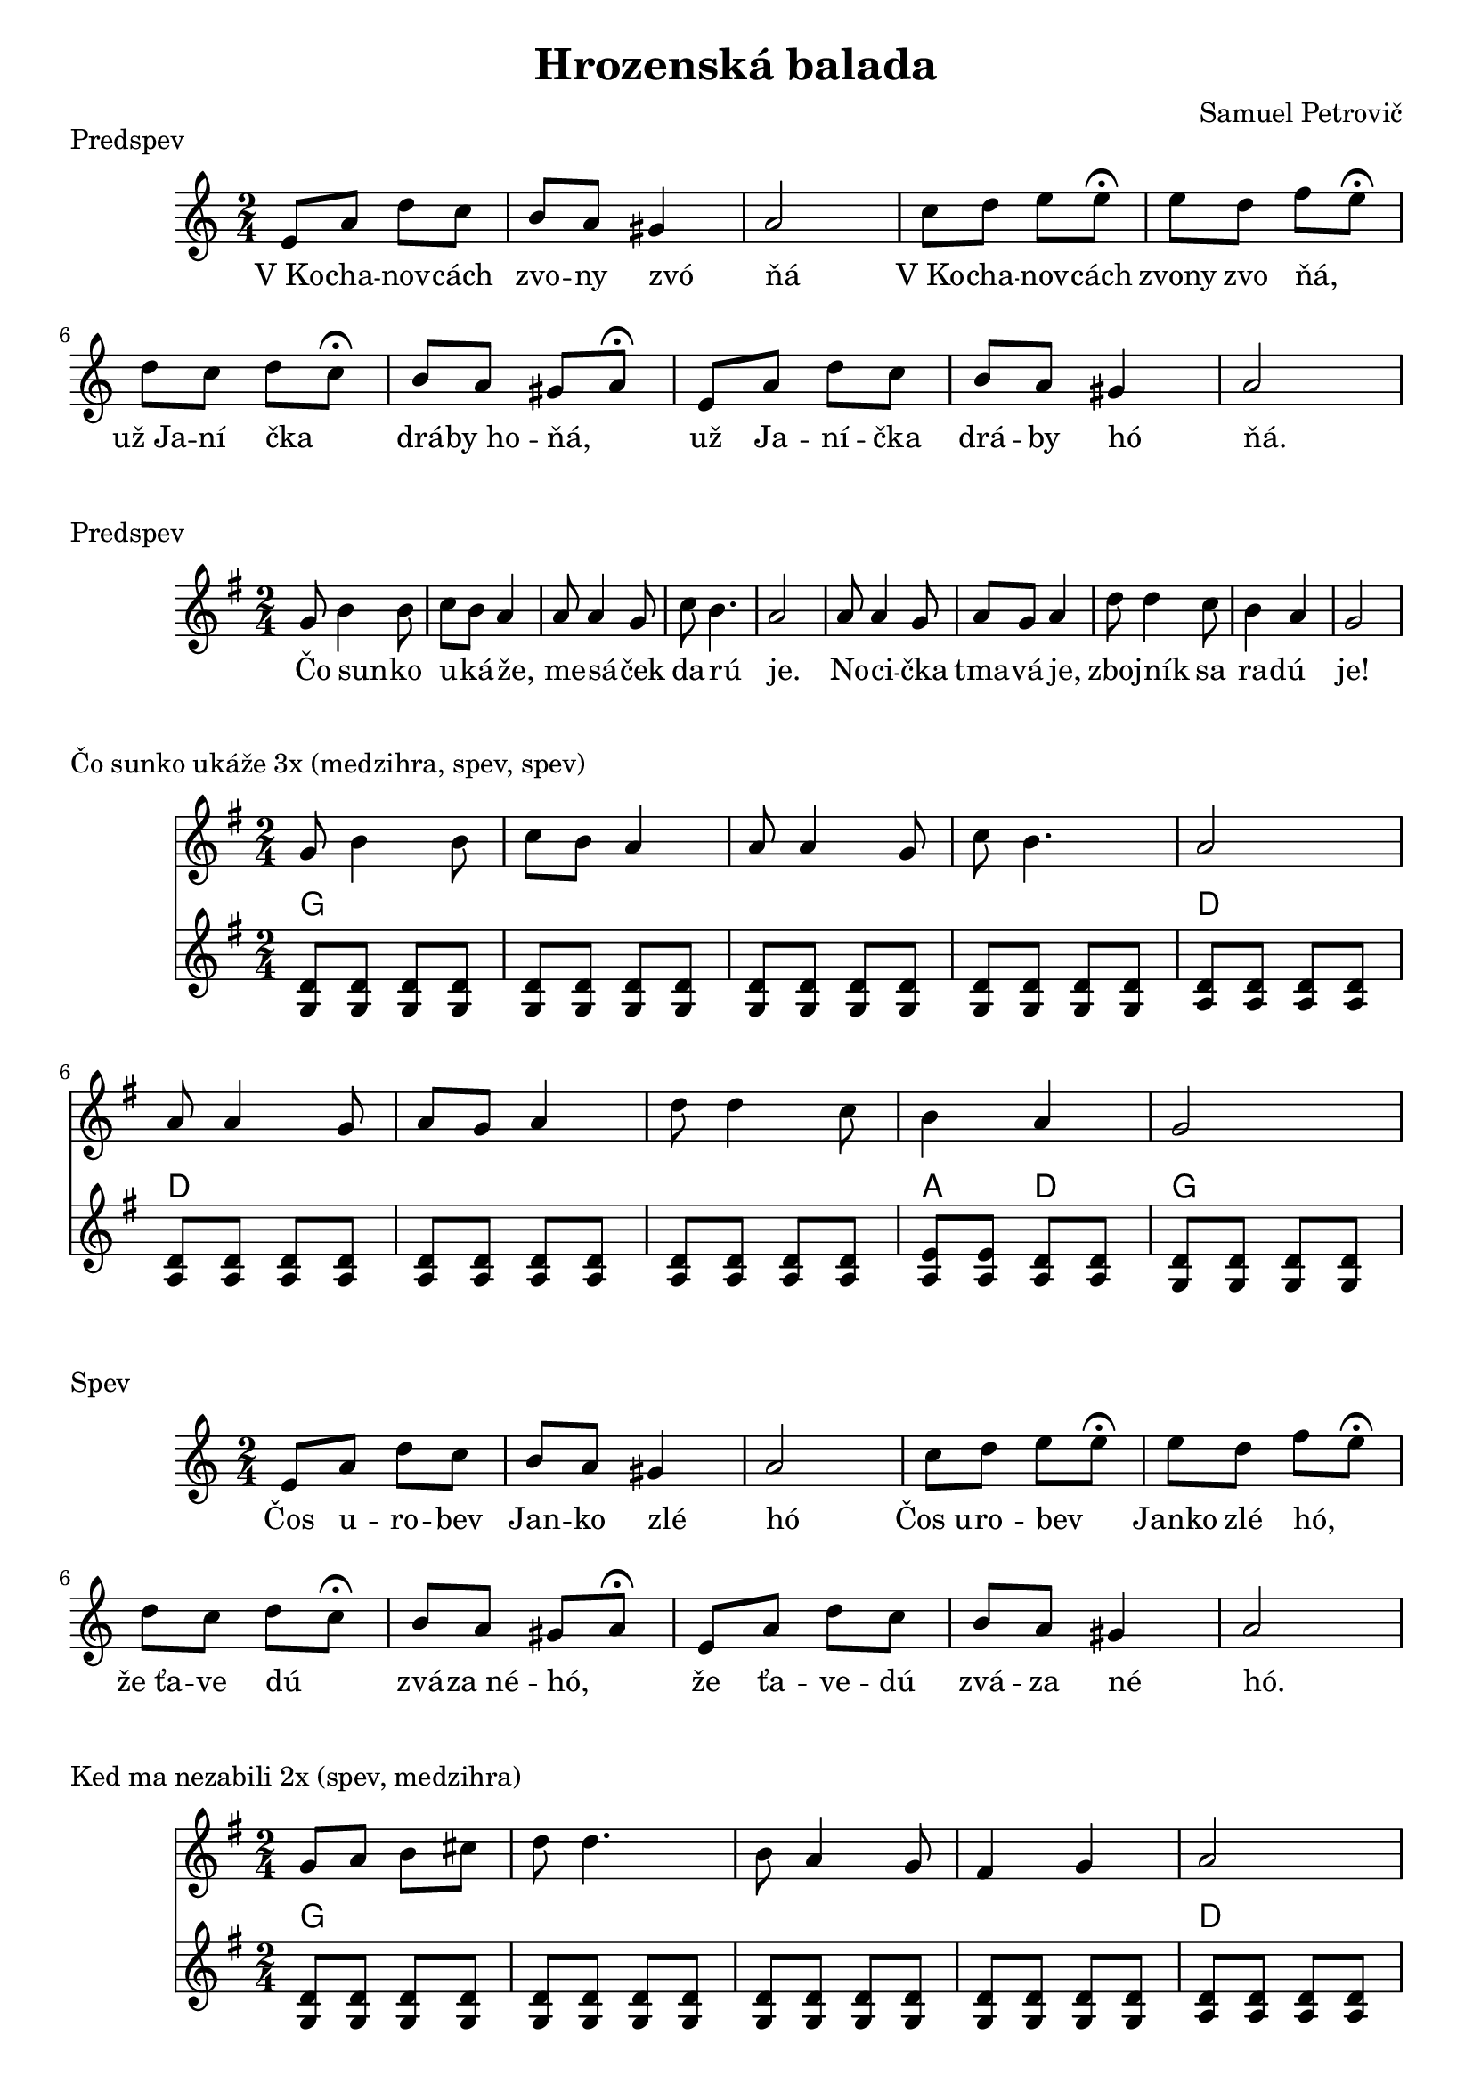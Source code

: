 \version "2.19.80"


\header {
  title = "Hrozenská balada"
  composer = "Samuel Petrovič"
    
}

kochanovce= {
  \clef violin
  \key a \minor
  \time 2/4
\relative{
e'8 a d c | b8 a gis4 | a2 |

c8 d e e8\fermata | e8 d f e\fermata | d8 c d c\fermata | b8 a gis a\fermata|

e8 a d c | b8 a gis4 | a2 |

}
}

kochanovceK = {
  \clef C
  \key a \minor
  \time 2/4
\relative{
<e a>4 <e a>
<e b> <e b>
<e a>4 <e a>

<e b> <e b>
<e b> <e b>
<f a> <f a>
<e b> <e b> 
<e b> <e b>

<e a> <e a>
<e b> <e b>
<e a> <e a>


}
}

kochanovceKch = \chordmode {
a:m a:m
e e
a:m a:m

e e
e e
d:m d:m
e e
e e

a:m a:m
e e 
a:m a:m
}


sunko= {
  \clef violin
  \key d \major
  \time 2/4
\relative d''{
d8 fis4 fis8 | g fis e4
| e8 e4 d8| g fis4. | e2|
e8 e4 d8 |  e d e4 | 
a8 a4 g8 |fis4 e | d2 
}
}


zlodzeje= {
  \clef violin
  \key d \major
  \time 2/4
\relative{
d''4 8 8| d e fis4|
d fis8 fis| e cis a4|
g4 b8 b| b cis d4| 
a4 e8 e|  
d cis a4|
}
}

zlodzejeK = {
  \clef violin
  \key d \major
  \time 2/4
\relative{
<d' a'>8  <d a'>  <d a'> <d a'>
<d a'>  <d a'> <d a'> <d a'>
<d a'>  <d a'> <d a'> <d a'>
<d a'>  <d a'> <d a'>  <d a'>
<e b> <e b> <e b> <e b>
<e b> <e b> <e b> <e b>
<e a> <e a> <e a> <e a>
<d a'> <d a'> <d a'> <d a'>
}
}

zlodzejeKch = \chordmode {
d d d d
d d d d
d d d d
d d d d
e e e e
e e e e 
a a a a
d d d d 
}


zbojnici= {
  \clef violin
  \key d \major
  \time 2/4
\relative{
d''8 fis4 fis8 | g8 fis e4|
e8 e4 d8 | g4 fis | e2 |
e8 e4 d8 | e d e4|
a8 a4 g8 | fis4 e | d2 |
}
}


kebych= {
  \clef violin
  \key d \major
  \time 2/4
  

\relative{
\repeat volta 2{
d''8 d4 fis8 | e d4.| 
fis8 fis4 a8 | g fis4.|
e4 d | cis4 b | a2|
a'4 g | fis e  | d2
}}
}

kedma= {
  \clef violin
  \key d \major
  \time 2/4
  

\relative{
d''8 e fis gis | a a4.|
fis8 e4 d8 | cis4 d| e2|
e8 fis gis a| b a4.|
b8 a4 gis8 |fis4 e | d2 
}
}

kedmaK = {
  \clef violin
  \key d \major
  \time 2/4
\relative{
<d' a'>8  <d a'>  <d a'> <d a'>
<d a'>  <d a'> <d a'> <d a'>
<d a'>  <d a'> <d a'> <d a'>
<d a'>  <d a'> <d a'>  <d a'>
<e a> <e a> <e a> <e a>
<e a> <e a> <e a> <e a>
<e a> <e a> <e a> <e a>
<e a> <e a> <e a> <e a>
<e b> <e b> <e a> <e a>
<d a'> <d a'> <d a'> <d a'>
}
}

kedmaKch = \chordmode {
d d d d
d d d d
d d d d
d d d d
a a a a
a a a a
a a a a
a a a a
e e a a
d d d d 
}

sunkoK = {
  \clef violin
  \key d \major
  \time 2/4
\relative{
<d' a'>8  <d a'>  <d a'> <d a'>
<d a'>  <d a'> <d a'> <d a'>
<d a'>  <d a'> <d a'> <d a'>
<d a'>  <d a'> <d a'>  <d a'>
<e a> <e a> <e a> <e a>
<e a> <e a> <e a> <e a>
<e a> <e a> <e a> <e a>
<e a> <e a> <e a> <e a>
<e b'> <e b'> <e a> <e a> 
<d a'> <d a'> <d a'> <d a'>
}
}

sunkoKch = \chordmode {
d d d d
d d d d
d d d d
d d d d
a a a a
a a a a 
a a a a
a a a a
e e a a
d d d d
}



zbojniciK = {
  \clef violin
  \key d \major
  \time 2/4
\relative{
<d' a'>8  <d a'>  <d a'> <d a'>
<d a'>  <d a'> <d a'> <d a'>
<d a'>  <d a'> <d a'> <d a'>
<d a'>  <d a'> <d a'>  <d a'>
<e b'> <e b'> <e b'> <e b'>
<e a> <e a> <e a> <e a>
<e a> <e a> <e a> <e a>
<e a> <e a> <e a> <e a>
<e b'> <e b'> <e a> <e a> 
<d a'> <d a'> <d a'> <d a'>
}
}

zbojniciKch = \chordmode {
d d d d
d d d d
d d d d
d d d d
e e e e
a a a a 
a a a a
e e a a
d d d d
}



kebychK = {
  \clef violin
  \key d \major
  \time 2/4
\relative{
<d' a'>8  <d a'>  <d a'> <d a'>
<d a'>  <d a'> <d a'> <d a'>
<d a'>  <d a'> <d a'> <d a'>
<d a'>  <d a'> <d a'>  <d a'>
<e a> <e a> <e a> <e a>
<e a> <e a> <e a> <e a>
<d a'>  <d a'> <d a'>  <d a'>
<e b'> <e b'> <e b'> <e b'>
<e a> <e a> <e a> <e a>
<d a'> <d a'> <d a'> <d a'>
}
}

kebychKch = \chordmode {
d d d d
d d d d
d d d d
d d d d
a a a a
a a a a
d d d d
e e e e
a a a a
d d d d
}


kochanovceSlovaA = \lyricmode {|V_Ko -- cha -- nov -- cách |zvo -- ny zvó _ | ňá  _ _ _ | V_Ko -- cha -- nov -- cách | zvony zvo ňá, _ | už_Ja -- ní čka _ | drá -- by_ho -- ňá, _ | už Ja -- ní -- čka | drá -- by hó _ |ňá. _ _ _}

kochanovceSlovaB = \lyricmode {|Čos u -- ro -- bev |Jan -- ko zlé _ | hó  _ _ _ | Čos_u -- ro -- bev _  | Janko zlé hó, _ | že_ťa -- ve dú _ | zvá -- za_né -- hó, _ | že ťa -- ve -- dú | zvá -- za né _ |hó. _ _ _}

kochanovceSlovaC = \lyricmode {|Za -- bil -- som -- jed |nu -- hrd -- lí _ | čkú  _ _ _ | Zabil_ som  je _ _ | dnu_hrdli -- čkú, _ | čo_se -- da la _ | vok -- je_ne -- čkú, _ | čo se -- da -- lá | vo -- kje né _ |čkú. _ _ _}

kochanovceSlovaD = \lyricmode {|Ve -- dne v -- noci |kr -- ko -- tá _ | lá  _ _ _ | Vedne -- v_no -- ci _  | kr -- kota -- la, _ | mo -- jej_mi -- lej _ | spať_ne -- da -- la, _ | mo -- jej mi -- lej | spať -- ne -- da _ |lá. _ _ _}

kochanovceSlovaE = \lyricmode {|V_Ko -- cha -- nov -- cách |do -- zvo -- ní _ | lí  _ _ _ | V_Ko -- cha -- nov -- cách  | do -- zvo -- ni -- li, | už  Ja -- ní -- čka  | ob -- be -- si -- li, | už Ja -- ni -- čka | o -- be -- si _ |li. _ _ _}

sunkoSlova = \lyricmode {Čo sun -- _ ko | u -- ká -- že, _ | me -- sá _ -- ček | da -- rú _ _ | je. _ _ _ | No -- ci _ -- čka | tma -- vá je, _ | zboj -- ník _ sa | ra -- dú _ _ | je!}


\markup {
  Predspev
}
\score {
  <<
    \new Staff \kochanovce

    
       \new Lyrics {
      \kochanovceSlovaA
    }
  >>
  \layout{ }
}


\markup {
  Predspev
}
\score {
  <<
    \new Staff \transpose d g, \sunko

       \new Lyrics {
      \sunkoSlova
    }

  >>
  \layout{ }
}

\markup {
  Čo sunko ukáže 3x (medzihra, spev, spev)
}
\score {
  <<
    \new Staff \transpose d g, \sunko

    \new ChordNames {
      \set chordChanges = ##t
       \transpose d g, \sunkoKch
    }
    \new Staff \transpose d g, \sunkoK

  >>
  \layout{ }
}

\markup {
  Spev
}
\score {
  <<
    \new Staff \kochanovce

    
       \new Lyrics {
      \kochanovceSlovaB
    }
  >>
  \layout{ }
}



\markup {
  Ked ma nezabili 2x (spev, medzihra)
}
\score {
  <<
    \new Staff \transpose d g, \kedma

    \new ChordNames {
      \set chordChanges = ##t
       \transpose d g, \kedmaKch
    }
    \new Staff \transpose d g,  \kedmaK

  >>
  \layout{ }
}


\markup {
  Zbojníci zlodzeje 2x (spev, medzihra)
}
\score {
  <<
    \new Staff \transpose d g, \zlodzeje

    \new ChordNames {
      \set chordChanges = ##t
     \transpose d g,  \zlodzejeKch
    }
    \new Staff \transpose d g, \zlodzejeK

  >>
  \layout{ }
}


\markup {
  Kykulský zbojníci 4x (predspev, medzihra, spev, dohra)
}
\score {
  <<
    \new Staff \transpose d g, \zbojnici

    \new ChordNames {
      \set chordChanges = ##t
      \transpose d g, \zbojniciKch
    }
    \new Staff \transpose d g, \zbojniciK

  >>
  \layout{ }
}



\markup {
  Spev 2x
}
\score {
  <<
    \new Staff \kochanovce

    
       \new Lyrics {
      \kochanovceSlovaC
    }
           \new Lyrics {
      \kochanovceSlovaD
    }
  >>
  \layout{ }
}


\pageBreak

\markup {
  Kebych ja vedev 2x
}
\score {
  <<
    \new Staff \transpose d g, \kebych
    \new ChordNames {
      \set chordChanges = ##t
       \transpose d g, \kebychKch
    }
    \new Staff \transpose d g, \kebychK



  >>
  \layout{ }
}

\markup {
  Kebych ja vedev D dur 1x + dohra
}
\score {
  <<
    \new Staff \kebych
    \new ChordNames {
      \set chordChanges = ##t
      \kebychKch
    }
    \new Staff \kebychK

  >>
  \layout{ }
}


\markup {
  Zaver
}
\score {
  <<
    \new Staff \kochanovce

    
       \new Lyrics {
      \kochanovceSlovaE
    }
  >>
  \layout{ }
}




